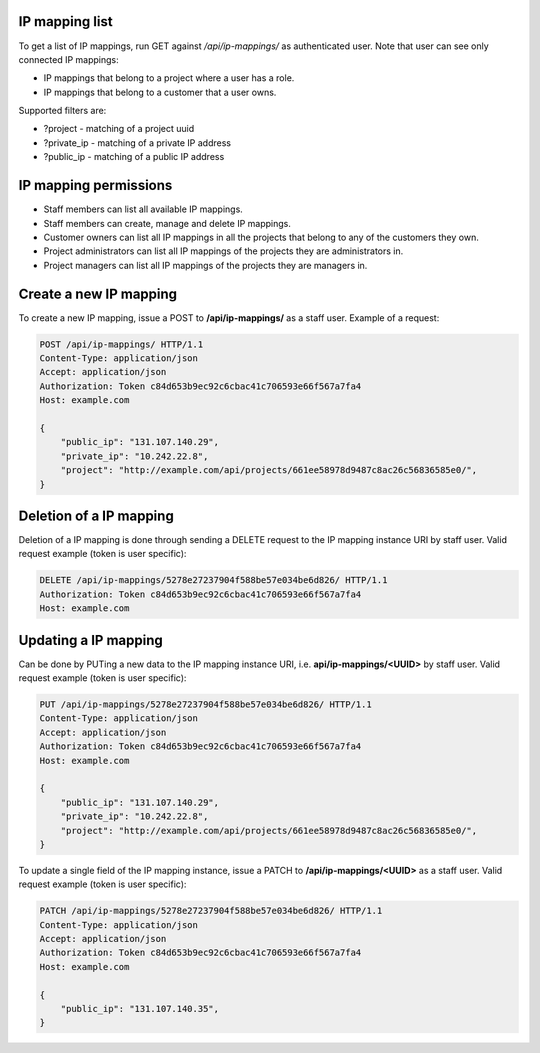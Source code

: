 IP mapping list
---------------

To get a list of IP mappings, run GET against */api/ip-mappings/* as authenticated user.
Note that user can see only connected IP mappings:

- IP mappings that belong to a project where a user has a role.
- IP mappings that belong to a customer that a user owns.

Supported filters are:

- ?project - matching of a project uuid
- ?private_ip - matching of a private IP address
- ?public_ip - matching of a public IP address

IP mapping permissions
----------------------

- Staff members can list all available IP mappings.
- Staff members can create, manage and delete IP mappings.
- Customer owners can list all IP mappings in all the projects that belong to any of the customers they own.
- Project administrators can list all IP mappings of the projects they are administrators in.
- Project managers can list all IP mappings of the projects they are managers in.

Create a new IP mapping
-----------------------

To create a new IP mapping, issue a POST to **/api/ip-mappings/** as a staff user.
Example of a request:

.. code-block:: http

    POST /api/ip-mappings/ HTTP/1.1
    Content-Type: application/json
    Accept: application/json
    Authorization: Token c84d653b9ec92c6cbac41c706593e66f567a7fa4
    Host: example.com

    {
        "public_ip": "131.107.140.29",
        "private_ip": "10.242.22.8",
        "project": "http://example.com/api/projects/661ee58978d9487c8ac26c56836585e0/",
    }

Deletion of a IP mapping
------------------------

Deletion of a IP mapping is done through sending a DELETE request to the IP mapping instance URI by staff user.
Valid request example (token is user specific):

.. code-block:: http

    DELETE /api/ip-mappings/5278e27237904f588be57e034be6d826/ HTTP/1.1
    Authorization: Token c84d653b9ec92c6cbac41c706593e66f567a7fa4
    Host: example.com

Updating a IP mapping
---------------------

Can be done by PUTing a new data to the IP mapping instance URI, i.e. **api/ip-mappings/<UUID>** by staff user.
Valid request example (token is user specific):

.. code-block:: http

    PUT /api/ip-mappings/5278e27237904f588be57e034be6d826/ HTTP/1.1
    Content-Type: application/json
    Accept: application/json
    Authorization: Token c84d653b9ec92c6cbac41c706593e66f567a7fa4
    Host: example.com

    {
        "public_ip": "131.107.140.29",
        "private_ip": "10.242.22.8",
        "project": "http://example.com/api/projects/661ee58978d9487c8ac26c56836585e0/",
    }

To update a single field of the IP mapping instance, issue a PATCH to **/api/ip-mappings/<UUID>** as a staff user.
Valid request example (token is user specific):

.. code-block:: http

    PATCH /api/ip-mappings/5278e27237904f588be57e034be6d826/ HTTP/1.1
    Content-Type: application/json
    Accept: application/json
    Authorization: Token c84d653b9ec92c6cbac41c706593e66f567a7fa4
    Host: example.com

    {
        "public_ip": "131.107.140.35",
    }